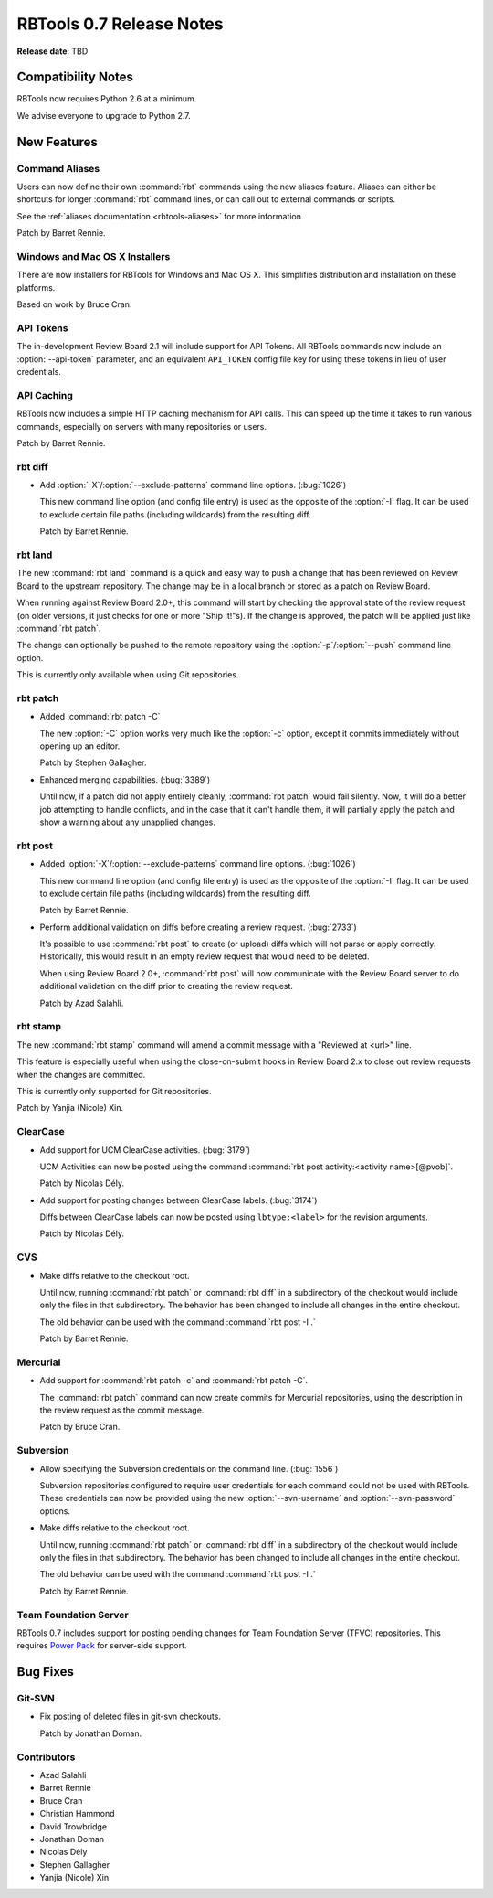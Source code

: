 =========================
RBTools 0.7 Release Notes
=========================

**Release date**: TBD


Compatibility Notes
===================

RBTools now requires Python 2.6 at a minimum.

We advise everyone to upgrade to Python 2.7.


New Features
============

Command Aliases
---------------

Users can now define their own :command:`rbt` commands using the new aliases
feature. Aliases can either be shortcuts for longer :command:`rbt`
command lines, or can call out to external commands or scripts.

See the :ref:`aliases documentation <rbtools-aliases>` for more information.

Patch by Barret Rennie.


Windows and Mac OS X Installers
-------------------------------

There are now installers for RBTools for Windows and Mac OS X. This simplifies
distribution and installation on these platforms.

Based on work by Bruce Cran.


API Tokens
----------

The in-development Review Board 2.1 will include support for API Tokens. All
RBTools commands now include an :option:`--api-token` parameter, and an
equivalent ``API_TOKEN`` config file key for using these tokens in lieu of user
credentials.


API Caching
-----------

RBTools now includes a simple HTTP caching mechanism for API calls. This can
speed up the time it takes to run various commands, especially on servers with
many repositories or users.

Patch by Barret Rennie.


rbt diff
--------

.. program: rbt diff

* Add :option:`-X`/:option:`--exclude-patterns` command line options.
  (:bug:`1026`)

  This new command line option (and config file entry) is used as the opposite
  of the :option:`-I` flag. It can be used to exclude certain file paths
  (including wildcards) from the resulting diff.

  Patch by Barret Rennie.


rbt land
--------

.. program: rbt land

The new :command:`rbt land` command is a quick and easy way to push a change
that has been reviewed on Review Board to the upstream repository. The change
may be in a local branch or stored as a patch on Review Board.

When running against Review Board 2.0+, this command will start by checking the
approval state of the review request (on older versions, it just checks for one
or more "Ship It!"s). If the change is approved, the patch will be applied just
like :command:`rbt patch`.

The change can optionally be pushed to the remote repository using the
:option:`-p`/:option:`--push` command line option.

This is currently only available when using Git repositories.


rbt patch
---------

.. program: rbt patch

* Added :command:`rbt patch -C`

  The new :option:`-C` option works very much like the :option:`-c` option,
  except it commits immediately without opening up an editor.

  Patch by Stephen Gallagher.

* Enhanced merging capabilities. (:bug:`3389`)

  Until now, if a patch did not apply entirely cleanly, :command:`rbt patch`
  would fail silently. Now, it will do a better job attempting to handle
  conflicts, and in the case that it can't handle them, it will partially apply
  the patch and show a warning about any unapplied changes.


rbt post
--------

.. program: rbt post

* Added :option:`-X`/:option:`--exclude-patterns` command line options.
  (:bug:`1026`)

  This new command line option (and config file entry) is used as the opposite
  of the :option:`-I` flag. It can be used to exclude certain file paths
  (including wildcards) from the resulting diff.

  Patch by Barret Rennie.

* Perform additional validation on diffs before creating a review request.
  (:bug:`2733`)

  It's possible to use :command:`rbt post` to create (or upload) diffs which
  will not parse or apply correctly. Historically, this would result in an
  empty review request that would need to be deleted.

  When using Review Board 2.0+, :command:`rbt post` will now communicate with
  the Review Board server to do additional validation on the diff prior to
  creating the review request.

  Patch by Azad Salahli.


rbt stamp
---------

.. program: rbt stamp

The new :command:`rbt stamp` command will amend a commit message with a
"Reviewed at <url>" line.

This feature is especially useful when using the close-on-submit hooks in
Review Board 2.x to close out review requests when the changes are committed.

This is currently only supported for Git repositories.

Patch by Yanjia (Nicole) Xin.


ClearCase
---------

* Add support for UCM ClearCase activities. (:bug:`3179`)

  UCM Activities can now be posted using the command
  :command:`rbt post activity:<activity name>[@pvob]`.

  Patch by Nicolas Dély.

* Add support for posting changes between ClearCase labels. (:bug:`3174`)

  Diffs between ClearCase labels can now be posted using ``lbtype:<label>``
  for the revision arguments.

  Patch by Nicolas Dély.


CVS
---

* Make diffs relative to the checkout root.

  Until now, running :command:`rbt patch` or :command:`rbt diff` in a
  subdirectory of the checkout would include only the files in that
  subdirectory. The behavior has been changed to include all changes in the
  entire checkout.

  The old behavior can be used with the command :command:`rbt post -I .`

  Patch by Barret Rennie.


Mercurial
---------

* Add support for :command:`rbt patch -c` and :command:`rbt patch -C`.

  The :command:`rbt patch` command can now create commits for Mercurial
  repositories, using the description in the review request as the commit
  message.

  Patch by Bruce Cran.


Subversion
----------

* Allow specifying the Subversion credentials on the command line.
  (:bug:`1556`)

  Subversion repositories configured to require user credentials for each
  command could not be used with RBTools. These credentials can now be provided
  using the new :option:`--svn-username` and :option:`--svn-password` options.

* Make diffs relative to the checkout root.

  Until now, running :command:`rbt patch` or :command:`rbt diff` in a
  subdirectory of the checkout would include only the files in that
  subdirectory. The behavior has been changed to include all changes in the
  entire checkout.

  The old behavior can be used with the command :command:`rbt post -I .`

  Patch by Barret Rennie.


Team Foundation Server
----------------------

RBTools 0.7 includes support for posting pending changes for Team Foundation
Server (TFVC) repositories. This requires `Power Pack`_ for server-side
support.

.. _`Power Pack`: https://www.reviewboard.org/powerpack/


Bug Fixes
=========

Git-SVN
-------

* Fix posting of deleted files in git-svn checkouts.

  Patch by Jonathan Doman.


Contributors
------------

* Azad Salahli
* Barret Rennie
* Bruce Cran
* Christian Hammond
* David Trowbridge
* Jonathan Doman
* Nicolas Dély
* Stephen Gallagher
* Yanjia (Nicole) Xin
